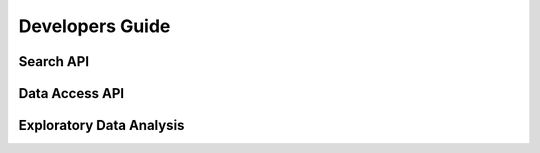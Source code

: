 Developers Guide
================

Search API
----------

Data Access API
---------------

Exploratory Data Analysis
-------------------------
